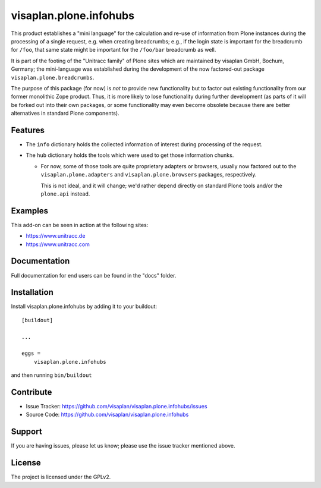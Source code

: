 .. This README is meant for consumption by humans and pypi. Pypi can render rst files so please do not use Sphinx features.
   If you want to learn more about writing documentation, please check out: http://docs.plone.org/about/documentation_styleguide.html
   This text does not appear on pypi or github. It is a comment.

=======================
visaplan.plone.infohubs
=======================

This product establishes a "mini language" for the calculation and re-use of
information from Plone instances during the processing of a single request,
e.g. when creating breadcrumbs; e.g., if the login state is important for the
breadcrumb for ``/foo``, that same state might be important for the
``/foo/bar`` breadcrumb as well.

It is part of the footing of the "Unitracc family" of Plone sites
which are maintained by visaplan GmbH, Bochum, Germany; the mini-language
was established during the development of the now factored-out package
``visaplan.plone.breadcrumbs``.

The purpose of this package (for now) is *not* to provide new functionality
but to factor out existing functionality from our former monolithic Zope product.
Thus, it is more likely to lose functionality during further development
(as parts of it will be forked out into their own packages,
or some functionality may even become obsolete because there are better
alternatives in standard Plone components).


Features
--------

- The ``info`` dictionary holds the collected information of interest
  during processing of the request.
- The ``hub`` dictionary holds the tools which were used to get those
  information chunks.

  - For now, some of those tools are quite proprietary adapters or browsers,
    usually now factored out to the ``visaplan.plone.adapters`` and
    ``visaplan.plone.browsers`` packages, respectively.

    This is not ideal, and it will change; we'd rather depend directly on
    standard Plone tools and/or the ``plone.api`` instead.


Examples
--------

This add-on can be seen in action at the following sites:

- https://www.unitracc.de
- https://www.unitracc.com


Documentation
-------------

Full documentation for end users can be found in the "docs" folder.


Installation
------------

Install visaplan.plone.infohubs by adding it to your buildout::

    [buildout]

    ...

    eggs =
        visaplan.plone.infohubs


and then running ``bin/buildout``


Contribute
----------

- Issue Tracker: https://github.com/visaplan/visaplan.plone.infohubs/issues
- Source Code: https://github.com/visaplan/visaplan.plone.infohubs


Support
-------

If you are having issues, please let us know;
please use the issue tracker mentioned above.


License
-------

The project is licensed under the GPLv2.

.. vim: tw=79 cc=+1 sw=4 sts=4 si et
